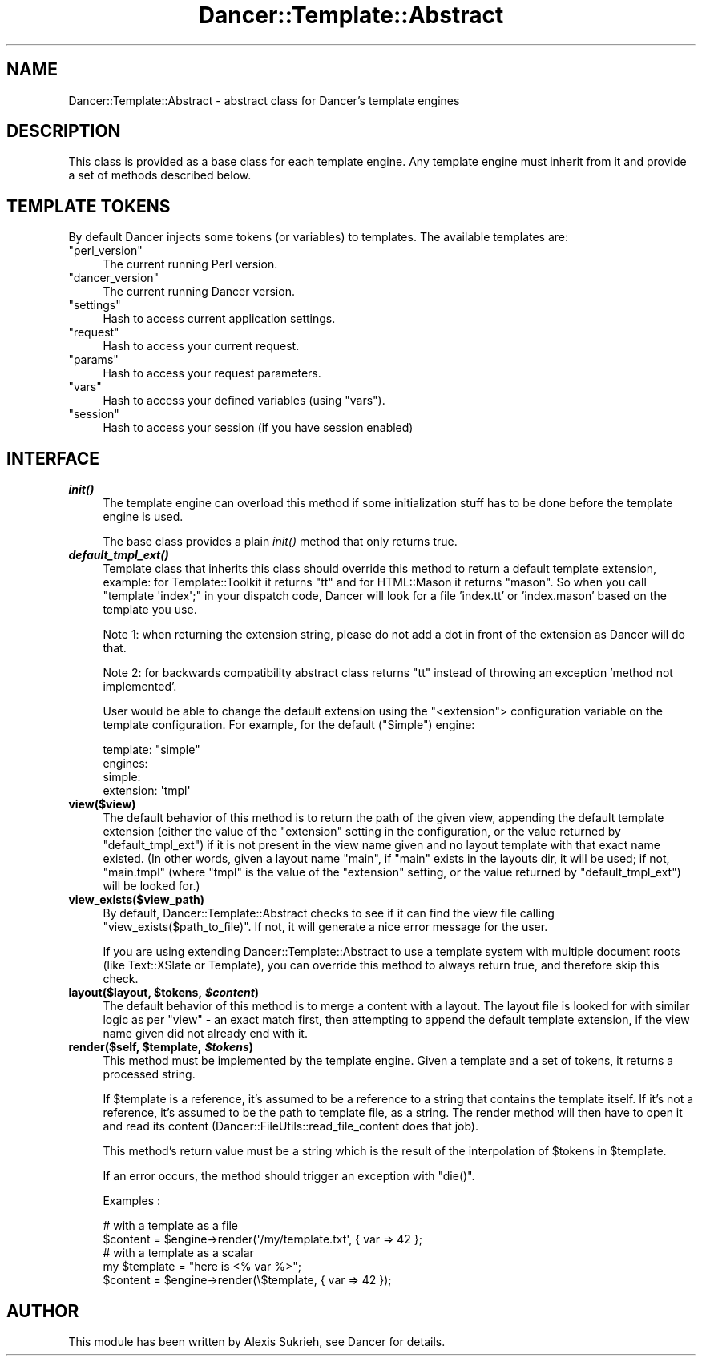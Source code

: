 .\" Automatically generated by Pod::Man 2.22 (Pod::Simple 3.07)
.\"
.\" Standard preamble:
.\" ========================================================================
.de Sp \" Vertical space (when we can't use .PP)
.if t .sp .5v
.if n .sp
..
.de Vb \" Begin verbatim text
.ft CW
.nf
.ne \\$1
..
.de Ve \" End verbatim text
.ft R
.fi
..
.\" Set up some character translations and predefined strings.  \*(-- will
.\" give an unbreakable dash, \*(PI will give pi, \*(L" will give a left
.\" double quote, and \*(R" will give a right double quote.  \*(C+ will
.\" give a nicer C++.  Capital omega is used to do unbreakable dashes and
.\" therefore won't be available.  \*(C` and \*(C' expand to `' in nroff,
.\" nothing in troff, for use with C<>.
.tr \(*W-
.ds C+ C\v'-.1v'\h'-1p'\s-2+\h'-1p'+\s0\v'.1v'\h'-1p'
.ie n \{\
.    ds -- \(*W-
.    ds PI pi
.    if (\n(.H=4u)&(1m=24u) .ds -- \(*W\h'-12u'\(*W\h'-12u'-\" diablo 10 pitch
.    if (\n(.H=4u)&(1m=20u) .ds -- \(*W\h'-12u'\(*W\h'-8u'-\"  diablo 12 pitch
.    ds L" ""
.    ds R" ""
.    ds C` ""
.    ds C' ""
'br\}
.el\{\
.    ds -- \|\(em\|
.    ds PI \(*p
.    ds L" ``
.    ds R" ''
'br\}
.\"
.\" Escape single quotes in literal strings from groff's Unicode transform.
.ie \n(.g .ds Aq \(aq
.el       .ds Aq '
.\"
.\" If the F register is turned on, we'll generate index entries on stderr for
.\" titles (.TH), headers (.SH), subsections (.SS), items (.Ip), and index
.\" entries marked with X<> in POD.  Of course, you'll have to process the
.\" output yourself in some meaningful fashion.
.ie \nF \{\
.    de IX
.    tm Index:\\$1\t\\n%\t"\\$2"
..
.    nr % 0
.    rr F
.\}
.el \{\
.    de IX
..
.\}
.\"
.\" Accent mark definitions (@(#)ms.acc 1.5 88/02/08 SMI; from UCB 4.2).
.\" Fear.  Run.  Save yourself.  No user-serviceable parts.
.    \" fudge factors for nroff and troff
.if n \{\
.    ds #H 0
.    ds #V .8m
.    ds #F .3m
.    ds #[ \f1
.    ds #] \fP
.\}
.if t \{\
.    ds #H ((1u-(\\\\n(.fu%2u))*.13m)
.    ds #V .6m
.    ds #F 0
.    ds #[ \&
.    ds #] \&
.\}
.    \" simple accents for nroff and troff
.if n \{\
.    ds ' \&
.    ds ` \&
.    ds ^ \&
.    ds , \&
.    ds ~ ~
.    ds /
.\}
.if t \{\
.    ds ' \\k:\h'-(\\n(.wu*8/10-\*(#H)'\'\h"|\\n:u"
.    ds ` \\k:\h'-(\\n(.wu*8/10-\*(#H)'\`\h'|\\n:u'
.    ds ^ \\k:\h'-(\\n(.wu*10/11-\*(#H)'^\h'|\\n:u'
.    ds , \\k:\h'-(\\n(.wu*8/10)',\h'|\\n:u'
.    ds ~ \\k:\h'-(\\n(.wu-\*(#H-.1m)'~\h'|\\n:u'
.    ds / \\k:\h'-(\\n(.wu*8/10-\*(#H)'\z\(sl\h'|\\n:u'
.\}
.    \" troff and (daisy-wheel) nroff accents
.ds : \\k:\h'-(\\n(.wu*8/10-\*(#H+.1m+\*(#F)'\v'-\*(#V'\z.\h'.2m+\*(#F'.\h'|\\n:u'\v'\*(#V'
.ds 8 \h'\*(#H'\(*b\h'-\*(#H'
.ds o \\k:\h'-(\\n(.wu+\w'\(de'u-\*(#H)/2u'\v'-.3n'\*(#[\z\(de\v'.3n'\h'|\\n:u'\*(#]
.ds d- \h'\*(#H'\(pd\h'-\w'~'u'\v'-.25m'\f2\(hy\fP\v'.25m'\h'-\*(#H'
.ds D- D\\k:\h'-\w'D'u'\v'-.11m'\z\(hy\v'.11m'\h'|\\n:u'
.ds th \*(#[\v'.3m'\s+1I\s-1\v'-.3m'\h'-(\w'I'u*2/3)'\s-1o\s+1\*(#]
.ds Th \*(#[\s+2I\s-2\h'-\w'I'u*3/5'\v'-.3m'o\v'.3m'\*(#]
.ds ae a\h'-(\w'a'u*4/10)'e
.ds Ae A\h'-(\w'A'u*4/10)'E
.    \" corrections for vroff
.if v .ds ~ \\k:\h'-(\\n(.wu*9/10-\*(#H)'\s-2\u~\d\s+2\h'|\\n:u'
.if v .ds ^ \\k:\h'-(\\n(.wu*10/11-\*(#H)'\v'-.4m'^\v'.4m'\h'|\\n:u'
.    \" for low resolution devices (crt and lpr)
.if \n(.H>23 .if \n(.V>19 \
\{\
.    ds : e
.    ds 8 ss
.    ds o a
.    ds d- d\h'-1'\(ga
.    ds D- D\h'-1'\(hy
.    ds th \o'bp'
.    ds Th \o'LP'
.    ds ae ae
.    ds Ae AE
.\}
.rm #[ #] #H #V #F C
.\" ========================================================================
.\"
.IX Title "Dancer::Template::Abstract 3"
.TH Dancer::Template::Abstract 3 "2012-03-31" "perl v5.10.1" "User Contributed Perl Documentation"
.\" For nroff, turn off justification.  Always turn off hyphenation; it makes
.\" way too many mistakes in technical documents.
.if n .ad l
.nh
.SH "NAME"
Dancer::Template::Abstract \- abstract class for Dancer's template engines
.SH "DESCRIPTION"
.IX Header "DESCRIPTION"
This class is provided as a base class for each template engine. Any template
engine must inherit from it and provide a set of methods described below.
.SH "TEMPLATE TOKENS"
.IX Header "TEMPLATE TOKENS"
By default Dancer injects some tokens (or variables) to templates. The
available templates are:
.ie n .IP """perl_version""" 4
.el .IP "\f(CWperl_version\fR" 4
.IX Item "perl_version"
The current running Perl version.
.ie n .IP """dancer_version""" 4
.el .IP "\f(CWdancer_version\fR" 4
.IX Item "dancer_version"
The current running Dancer version.
.ie n .IP """settings""" 4
.el .IP "\f(CWsettings\fR" 4
.IX Item "settings"
Hash to access current application settings.
.ie n .IP """request""" 4
.el .IP "\f(CWrequest\fR" 4
.IX Item "request"
Hash to access your current request.
.ie n .IP """params""" 4
.el .IP "\f(CWparams\fR" 4
.IX Item "params"
Hash to access your request parameters.
.ie n .IP """vars""" 4
.el .IP "\f(CWvars\fR" 4
.IX Item "vars"
Hash to access your defined variables (using \f(CW\*(C`vars\*(C'\fR).
.ie n .IP """session""" 4
.el .IP "\f(CWsession\fR" 4
.IX Item "session"
Hash to access your session (if you have session enabled)
.SH "INTERFACE"
.IX Header "INTERFACE"
.IP "\fB\f(BIinit()\fB\fR" 4
.IX Item "init()"
The template engine can overload this method if some initialization stuff has to
be done before the template engine is used.
.Sp
The base class provides a plain \fIinit()\fR method that only returns true.
.IP "\fB\f(BIdefault_tmpl_ext()\fB\fR" 4
.IX Item "default_tmpl_ext()"
Template class that inherits this class should override this method to return a default template
extension, example: for Template::Toolkit it returns \*(L"tt\*(R" and for HTML::Mason it returns \*(L"mason\*(R".
So when you call \f(CW\*(C`template \*(Aqindex\*(Aq;\*(C'\fR in your dispatch code, Dancer will look for a file 'index.tt'
or 'index.mason' based on the template you use.
.Sp
Note 1: when returning the extension string, please do not add a dot in front of the extension
as Dancer will do that.
.Sp
Note 2: for backwards compatibility abstract class returns \*(L"tt\*(R" instead of throwing
an exception 'method not implemented'.
.Sp
User would be able to change the default extension using the
\&\f(CW\*(C`<extension\*(C'\fR> configuration variable on the template
configuration. For example, for the default (\f(CW\*(C`Simple\*(C'\fR) engine:
.Sp
.Vb 4
\&     template: "simple"
\&     engines:
\&       simple:
\&         extension: \*(Aqtmpl\*(Aq
.Ve
.IP "\fBview($view)\fR" 4
.IX Item "view($view)"
The default behavior of this method is to return the path of the given view,
appending the default template extension (either the value of the \f(CW\*(C`extension\*(C'\fR
setting in the configuration, or the value returned by \f(CW\*(C`default_tmpl_ext\*(C'\fR) if
it is not present in the view name given and no layout template with that exact
name existed.  (In other words, given a layout name \f(CW\*(C`main\*(C'\fR, if \f(CW\*(C`main\*(C'\fR exists
in the layouts dir, it will be used; if not, \f(CW\*(C`main.tmpl\*(C'\fR (where \f(CW\*(C`tmpl\*(C'\fR is the
value of the \f(CW\*(C`extension\*(C'\fR setting, or the value returned by \f(CW\*(C`default_tmpl_ext\*(C'\fR)
will be looked for.)
.IP "\fBview_exists($view_path)\fR" 4
.IX Item "view_exists($view_path)"
By default, Dancer::Template::Abstract checks to see if it can find the
view file calling \f(CW\*(C`view_exists($path_to_file)\*(C'\fR. If not, it will
generate a nice error message for the user.
.Sp
If you are using extending Dancer::Template::Abstract to use a template
system with multiple document roots (like Text::XSlate or
Template), you can override this method to always return true, and
therefore skip this check.
.ie n .IP "\fBlayout($layout, \fB$tokens\fB, \f(BI$content\fB)\fR" 4
.el .IP "\fBlayout($layout, \f(CB$tokens\fB, \f(CB$content\fB)\fR" 4
.IX Item "layout($layout, $tokens, $content)"
The default behavior of this method is to merge a content with a layout.  The
layout file is looked for with similar logic as per \f(CW\*(C`view\*(C'\fR \- an exact match
first, then attempting to append the default template extension, if the view
name given did not already end with it.
.ie n .IP "\fBrender($self, \fB$template\fB, \f(BI$tokens\fB)\fR" 4
.el .IP "\fBrender($self, \f(CB$template\fB, \f(CB$tokens\fB)\fR" 4
.IX Item "render($self, $template, $tokens)"
This method must be implemented by the template engine. Given a template and a
set of tokens, it returns a processed string.
.Sp
If \f(CW$template\fR is a reference, it's assumed to be a reference to a string that
contains the template itself. If it's not a reference, it's assumed to be the
path to template file, as a string. The render method will then have to open it
and read its content (Dancer::FileUtils::read_file_content does that job).
.Sp
This method's return value must be a string which is the result of the
interpolation of \f(CW$tokens\fR in \f(CW$template\fR.
.Sp
If an error occurs, the method should trigger an exception with \f(CW\*(C`die()\*(C'\fR.
.Sp
Examples :
.Sp
.Vb 2
\&    # with a template as a file
\&    $content = $engine\->render(\*(Aq/my/template.txt\*(Aq, { var => 42 };
\&
\&    # with a template as a scalar
\&    my $template = "here is <% var %>";
\&    $content = $engine\->render(\e$template, { var => 42 });
.Ve
.SH "AUTHOR"
.IX Header "AUTHOR"
This module has been written by Alexis Sukrieh, see Dancer for details.

